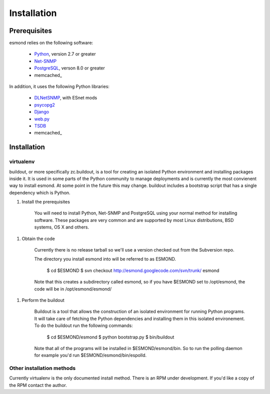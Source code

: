 ************
Installation
************

Prerequisites
=============

esmond relies on the following software:

  * Python_, version 2.7 or greater
  * Net-SNMP_
  * PostgreSQL_, verson 8.0 or greater
  * memcached_

In addition, it uses the following Python libraries:

  * DLNetSNMP_, with ESnet mods
  * psycopg2_
  * Django_
  * web.py_ 
  * TSDB_
  * memcached_

.. _Python: http://www.python.org/
.. _Net-SNMP: http://www.net-snmp.org/
.. _PostgreSQL: http://www.postgresql.org/
.. _memcached: http://memcached.org/
.. _DLNetSNMP: http://bitbucket.org/jdugan/dlnetsnmp
.. _psycopg2: http://www.initd.org/pub/software/psycopg/PSYCOPG-2-0/
.. _Django: http://www.djangoproject.com/
.. _web.py: http://webpy.org/
.. _TSDB: http://code.google.com/p/tsdb/
.. _memcached: http://www.memcached.org/

Installation
============

virtualenv
----------

buildout, or more specifically zc.buildout, is a tool for creating an isolated
Python environment and installing packages inside it.  It is used in some
parts of the Python community to manage deployments and is currently the most
convienent way to install esmond.  At some point in the future this may
change. buildout includes a bootstrap script that has a single dependency
which is Python.

1. Install the prerequisites

    You will need to install Python, Net-SNMP and PostgreSQL using your normal
    method for installing software.  These packages are very common and are
    supported by most Linux distributions, BSD systems, OS X and others.

1. Obtain the code

    Currently there is no release tarball so we'll use a version checked out
    from the Subversion repo.

    The directory you install esmond into will be referred to as ESMOND.

        $ cd $ESMOND
        $ svn checkout http://esmond.googlecode.com/svn/trunk/ esmond

    Note that this creates a subdirectory called esmond, so if you have
    $ESMOND set to /opt/esmond, the code will be in /opt/esmond/esmond/

1. Perform the buildout

    Buildout is a tool that allows the construction of an isolated environment
    for running Python programs.  It will take care of fetching the Python
    dependencies and installing them in this isolated environement.  To do the
    buildout run the following commands:

       $ cd $ESMOND/esmond
       $ python bootstrap.py
       $ bin/buildout

    Note that all of the programs will be installed in $ESMOND/esmond/bin.
    So to run the polling daemon for example you'd run
    $ESMOND/esmond/bin/espolld.
   
Other installation methods
--------------------------

Currently virtualenv is the only documented install method.  There is an RPM
under development.  If you'd like a copy of the RPM contact the author.

